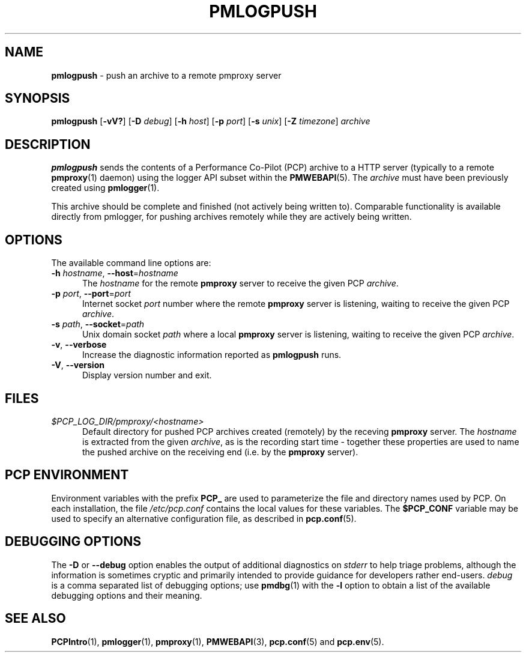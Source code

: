 '\"macro stdmacro
.\"
.\" Copyright (c) 2025 Red Hat, Inc.  All Rights Reserved.
.\"
.\" This program is free software; you can redistribute it and/or modify it
.\" under the terms of the GNU General Public License as published by the
.\" Free Software Foundation; either version 2 of the License, or (at your
.\" option) any later version.
.\"
.\" This program is distributed in the hope that it will be useful, but
.\" WITHOUT ANY WARRANTY; without even the implied warranty of MERCHANTABILITY
.\" or FITNESS FOR A PARTICULAR PURPOSE.  See the GNU General Public License
.\" for more details.
.\"
.\"
.TH PMLOGPUSH 1 "PCP" "Performance Co-Pilot"
.SH NAME
\f3pmlogpush\f1 \- push an archive to a remote pmproxy server
.SH SYNOPSIS
\f3pmlogpush\f1
[\f3\-vV?\f1]
[\f3\-D\f1 \f2debug\f1]
[\f3\-h\f1 \f2host\f1]
[\f3\-p\f1 \f2port\f1]
[\f3\-s\f1 \f2unix\f1]
[\f3\-Z\f1 \f2timezone\f1]
\f2archive\f1
.SH DESCRIPTION
.B pmlogpush
sends the contents of a Performance Co-Pilot (PCP) archive to a
HTTP server (typically to a remote
.BR pmproxy (1)
daemon) using the logger API subset within the
.BR PMWEBAPI (5).
The
.I archive
must have been previously created using
.BR pmlogger (1).
.PP
This archive should be complete and finished (not actively being
written to).
Comparable functionality is available directly from pmlogger, for
pushing archives remotely while they are actively being written.
.SH OPTIONS
The available command line options are:
.TP 5
\fB\-h\fR \fIhostname\fR, \fB\-\-host\fR=\fIhostname\fR
The
.I hostname
for the remote
.B pmproxy
server to receive the given PCP
.IR archive .
.TP
\fB\-p\fR \fIport\fR, \fB\-\-port\fR=\fIport\fR
Internet socket
.I port
number where the remote
.B pmproxy
server is listening, waiting to receive the given PCP
.IR archive .
.TP
\fB\-s\fR \fIpath\fR, \fB\-\-socket\fR=\fIpath\fR
Unix domain socket
.I path
where a local
.B pmproxy
server is listening, waiting to receive the given PCP
.IR archive .
.TP
\fB\-v\fR, \fB\-\-verbose\fR
Increase the diagnostic information reported as
.B pmlogpush
runs.
.TP
\fB\-V\fR, \fB\-\-version\fR
Display version number and exit.
.SH FILES
.TP 5
.I $PCP_LOG_DIR/pmproxy/<hostname>
Default directory for pushed PCP archives created (remotely) by
the receving
.B pmproxy
server.
The
.I hostname
is extracted from the given
.IR archive ,
as is the recording start time \- together these properties are used to
name the pushed archive on the receiving end (i.e. by the
.B pmproxy
server).
.SH PCP ENVIRONMENT
Environment variables with the prefix \fBPCP_\fP are used to parameterize
the file and directory names used by PCP.
On each installation, the
file \fI/etc/pcp.conf\fP contains the local values for these variables.
The \fB$PCP_CONF\fP variable may be used to specify an alternative
configuration file, as described in \fBpcp.conf\fP(5).
.SH DEBUGGING OPTIONS
The
.B \-D
or
.B \-\-debug
option enables the output of additional diagnostics on
.I stderr
to help triage problems, although the information is sometimes cryptic and
primarily intended to provide guidance for developers rather end-users.
.I debug
is a comma separated list of debugging options; use
.BR pmdbg (1)
with the
.B \-l
option to obtain
a list of the available debugging options and their meaning.
.SH SEE ALSO
.BR PCPIntro (1),
.BR pmlogger (1),
.BR pmproxy (1),
.BR PMWEBAPI (3),
.BR pcp.conf (5)
and
.BR pcp.env (5).

.\" control lines for scripts/man-spell
.\" +ok+ pmpushlog { old name ref }
